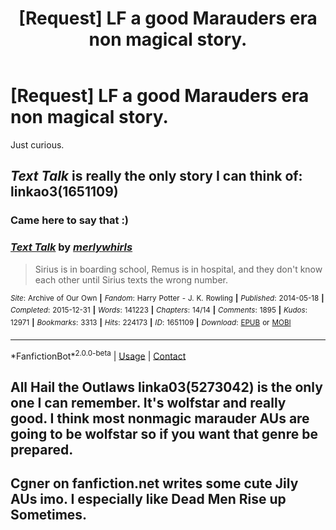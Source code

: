 #+TITLE: [Request] LF a good Marauders era non magical story.

* [Request] LF a good Marauders era non magical story.
:PROPERTIES:
:Author: WelcomeToInsanity
:Score: 2
:DateUnix: 1524953586.0
:DateShort: 2018-Apr-29
:FlairText: Request
:END:
Just curious.


** /Text Talk/ is really the only story I can think of: linkao3(1651109)
:PROPERTIES:
:Author: theseareusernames
:Score: 2
:DateUnix: 1524965408.0
:DateShort: 2018-Apr-29
:END:

*** Came here to say that :)
:PROPERTIES:
:Score: 2
:DateUnix: 1524980664.0
:DateShort: 2018-Apr-29
:END:


*** [[https://archiveofourown.org/works/1651109][*/Text Talk/*]] by [[https://www.archiveofourown.org/users/merlywhirls/pseuds/merlywhirls][/merlywhirls/]]

#+begin_quote
  Sirius is in boarding school, Remus is in hospital, and they don't know each other until Sirius texts the wrong number.
#+end_quote

^{/Site/:} ^{Archive} ^{of} ^{Our} ^{Own} ^{*|*} ^{/Fandom/:} ^{Harry} ^{Potter} ^{-} ^{J.} ^{K.} ^{Rowling} ^{*|*} ^{/Published/:} ^{2014-05-18} ^{*|*} ^{/Completed/:} ^{2015-12-31} ^{*|*} ^{/Words/:} ^{141223} ^{*|*} ^{/Chapters/:} ^{14/14} ^{*|*} ^{/Comments/:} ^{1895} ^{*|*} ^{/Kudos/:} ^{12971} ^{*|*} ^{/Bookmarks/:} ^{3313} ^{*|*} ^{/Hits/:} ^{224173} ^{*|*} ^{/ID/:} ^{1651109} ^{*|*} ^{/Download/:} ^{[[https://archiveofourown.org/downloads/me/merlywhirls/1651109/Text%20Talk.epub?updated_at=1517701100][EPUB]]} ^{or} ^{[[https://archiveofourown.org/downloads/me/merlywhirls/1651109/Text%20Talk.mobi?updated_at=1517701100][MOBI]]}

--------------

*FanfictionBot*^{2.0.0-beta} | [[https://github.com/tusing/reddit-ffn-bot/wiki/Usage][Usage]] | [[https://www.reddit.com/message/compose?to=tusing][Contact]]
:PROPERTIES:
:Author: FanfictionBot
:Score: 1
:DateUnix: 1524965420.0
:DateShort: 2018-Apr-29
:END:


** All Hail the Outlaws linka03(5273042) is the only one I can remember. It's wolfstar and really good. I think most nonmagic marauder AUs are going to be wolfstar so if you want that genre be prepared.
:PROPERTIES:
:Author: TimeTurner394
:Score: 1
:DateUnix: 1524973477.0
:DateShort: 2018-Apr-29
:END:


** Cgner on fanfiction.net writes some cute Jily AUs imo. I especially like Dead Men Rise up Sometimes.
:PROPERTIES:
:Author: MarshallEye
:Score: 1
:DateUnix: 1524999961.0
:DateShort: 2018-Apr-29
:END:
